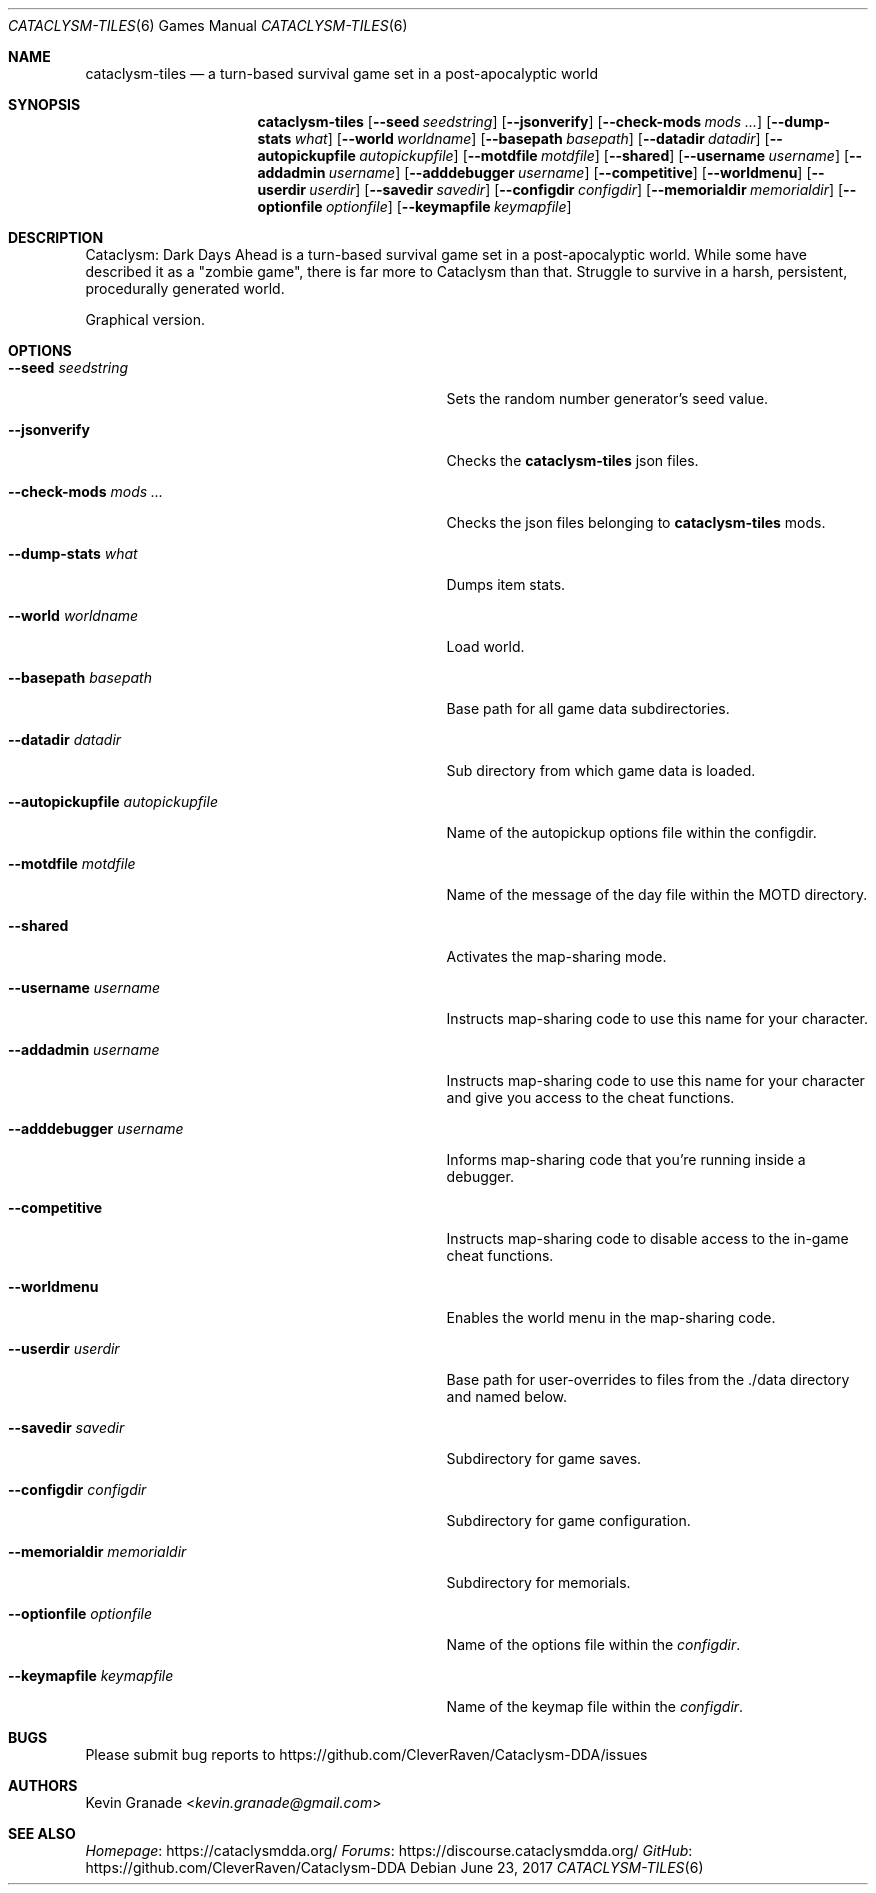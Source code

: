 .Dd June 23, 2017
.Dt CATACLYSM-TILES 6
.Os
.Sh NAME
.Nm cataclysm-tiles
.Nd a turn-based survival game set in a post-apocalyptic world
.Sh SYNOPSIS
.Nm
.Op Fl -seed Ar seedstring
.Op Fl -jsonverify
.Op Fl -check-mods Ar mods ...
.Op Fl -dump-stats Ar what
.Op Fl -world Ar worldname
.Op Fl -basepath Ar basepath
.Op Fl -datadir Ar datadir
.Op Fl -autopickupfile Ar autopickupfile
.Op Fl -motdfile Ar motdfile
.Op Fl -shared
.Op Fl -username Ar username
.Op Fl -addadmin Ar username
.Op Fl -adddebugger Ar username
.Op Fl -competitive
.Op Fl -worldmenu
.Op Fl -userdir Ar userdir
.Op Fl -savedir Ar savedir
.Op Fl -configdir Ar configdir
.Op Fl -memorialdir Ar memorialdir
.Op Fl -optionfile Ar optionfile
.Op Fl -keymapfile Ar keymapfile
.Sh DESCRIPTION
Cataclysm: Dark Days Ahead is a turn-based survival game set in a post-apocalyptic world.
While some have described it as a "zombie game", there is far more to Cataclysm than that.
Struggle to survive in a harsh, persistent, procedurally generated world.
.sp
Graphical version.
.Sh OPTIONS
.Bl -tag -width "--autopickupfile autopickupfile"
.It Fl -seed Ar seedstring
Sets the random number generator's seed value.
.It Fl -jsonverify
Checks the
.Nm
json files.
.It Fl -check-mods Ar mods ...
Checks the json files belonging to
.Nm
mods.
.It Fl -dump-stats Ar what
Dumps item stats.
.It Fl -world Ar worldname
Load world.
.It Fl -basepath Ar basepath
Base path for all game data subdirectories.
.It Fl -datadir Ar datadir
Sub directory from which game data is loaded.
.It Fl -autopickupfile Ar autopickupfile
Name of the autopickup options file within the configdir.
.It Fl -motdfile Ar motdfile
Name of the message of the day file within the MOTD directory.
.It Fl -shared
Activates the map-sharing mode.
.It Fl -username Ar username
Instructs map-sharing code to use this name for your character.
.It Fl -addadmin Ar username
Instructs map-sharing code to use this name for your character and give you
access to the cheat functions.
.It Fl -adddebugger Ar username
Informs map-sharing code that you're running inside a debugger.
.It Fl -competitive
Instructs map-sharing code to disable access to the in-game cheat functions.
.It Fl -worldmenu
Enables the world menu in the map-sharing code.
.It Fl -userdir Ar userdir
Base path for user-overrides to files from the ./data directory and named below.
.It Fl -savedir Ar savedir
Subdirectory for game saves.
.It Fl -configdir Ar configdir
Subdirectory for game configuration.
.It Fl -memorialdir Ar memorialdir
Subdirectory for memorials.
.It Fl -optionfile Ar optionfile
Name of the options file within the
.Ar "configdir".
.It Fl -keymapfile Ar keymapfile
Name of the keymap file within the
.Ar "configdir".
.El
.Sh BUGS
Please submit bug reports to
.Lk https://github.com/CleverRaven/Cataclysm-DDA/issues
.Sh AUTHORS
.An Kevin Granade Aq Mt kevin.granade@gmail.com
.Sh SEE ALSO
.Lk https://cataclysmdda.org/ Homepage
.Lk https://discourse.cataclysmdda.org/ Forums
.Lk https://github.com/CleverRaven/Cataclysm-DDA GitHub
